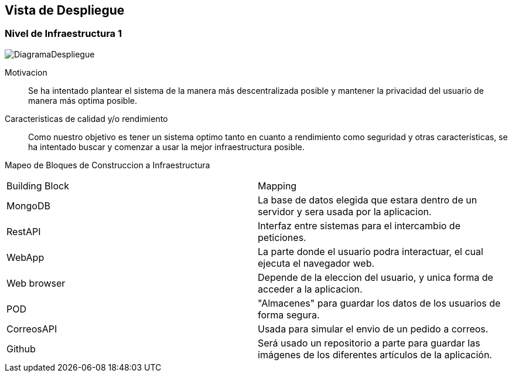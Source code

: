 [[section-deployment-view]]


== Vista de Despliegue
=== Nivel de Infraestructura 1
image:DiagramaDespliegue.png["DiagramaDespliegue"]

Motivacion::

Se ha intentado plantear el sistema de la manera más descentralizada posible y mantener la privacidad del usuario de 
manera más optima posible.

Caracteristicas de calidad y/o rendimiento::

Como nuestro objetivo es tener un sistema optimo tanto en cuanto a rendimiento como seguridad y otras características, se ha 
intentado buscar y comenzar a usar la mejor infraestructura posible.

Mapeo de Bloques de Construccion a Infraestructura::


[options="header",cols="1,2"]
|===
|Building Block|Mapping
| MongoDB | La base de datos elegida que estara dentro de un servidor y sera usada por la aplicacion.
| RestAPI| Interfaz entre sistemas para el intercambio de peticiones.
| WebApp| La parte donde el usuario podra interactuar, el cual ejecuta el navegador web.
| Web browser| Depende de la eleccion del usuario, y unica forma de acceder a la aplicacion.
| POD| "Almacenes" para guardar los datos de los usuarios de forma segura.
| CorreosAPI| Usada para simular el envio de un pedido a correos.
| Github| Será usado un repositorio a parte para guardar las imágenes de los diferentes artículos de la aplicación.
|===
